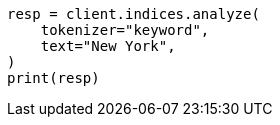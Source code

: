 // This file is autogenerated, DO NOT EDIT
// analysis/tokenizers/keyword-tokenizer.asciidoc:15

[source, python]
----
resp = client.indices.analyze(
    tokenizer="keyword",
    text="New York",
)
print(resp)
----
